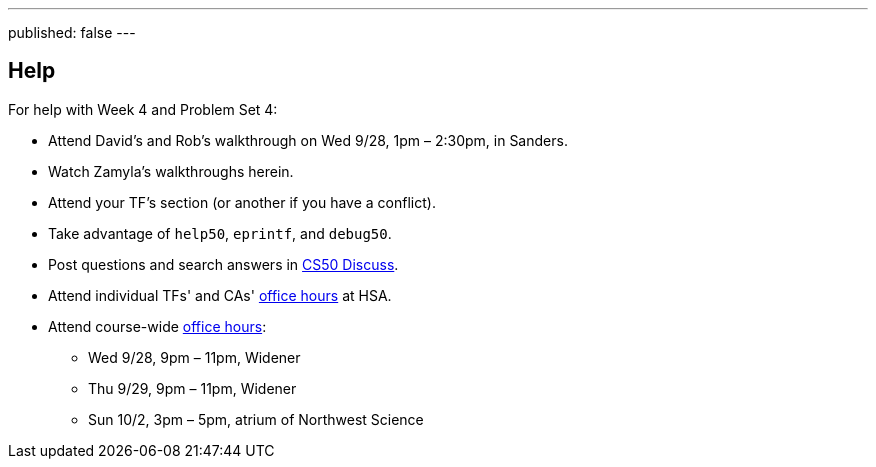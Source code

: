 ---
published: false
---

== Help

For help with Week 4 and Problem Set 4:
 
* Attend David's and Rob's walkthrough on Wed 9/28, 1pm – 2:30pm, in Sanders.
* Watch Zamyla's walkthroughs herein.
* Attend your TF's section (or another if you have a conflict).
* Take advantage of `help50`, `eprintf`, and `debug50`.
* Post questions and search answers in https://cs50.harvard.edu/discuss[CS50 Discuss].
* Attend individual TFs' and CAs' https://cs50.harvard.edu/hours[office hours] at HSA.
* Attend course-wide https://cs50.harvard.edu/hours[office hours]:
** Wed 9/28, 9pm – 11pm, Widener
** Thu 9/29, 9pm – 11pm, Widener
** Sun 10/2, 3pm – 5pm, atrium of Northwest Science
